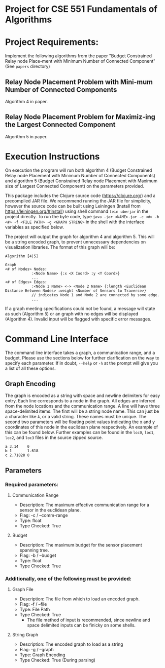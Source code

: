 * Project for CSE 551 Fundamentals of Algorithms

* Project Requirements:

Implement the following algorithms from the paper "Budget Constrained Relay node Place-ment with Minimum Number of Connected Component" (See =papers= directory)

** Relay Node Placement Problem with Mini-mum Number of Connected Components

Algorithm 4 in paper.

** Relay Node Placement Problem for Maximiz-ing the Largest Connected Component

Algorithm 5 in paper.

* Execution Instructions
On execution the program will run both algorithm 4 (Budget Constrained Relay node Placement with Minimum Number of Connected Components) and algorithm 5 (Budget Constrained Relay node Placement with Maximum size of Largest Connected Component) on the parameters provided.

This package includes the Clojure source code (https://clojure.org/) and a precompiled JAR file. We recommend running the JAR file for simplicity, however the source code can be built using Leiningen (Install from https://leiningen.org/#install) using shell command =lein uberjar= in the project directly. To run the byte code, type =java -jar <NAME>.jar -c <#> -b <#> -f <FILE PATH> -g <GRAPH STRING>= in the shell with the interface variables as specified below.

The project will output the graph for algorithm 4 and algorithm 5. This will be a string encoded graph, to prevent unnecessary dependencies on visualization libraries. The format of this graph will be:

#+BEGIN_SRC
Algorithm [4|5]

Graph
<# of Nodes> Nodes:
            :<Node Name> {:x <X Coord> :y <Y Coord>}
            ...
<# of Edges> Edges:
            :<Node 1 Name> <-> <Node 2 Name> {:length <Euclidean Distance Between Nodes> :weight <Number of Sensors to Traverse>}
            // indicates Node 1 and Node 2 are connected by some edge.
            ...
#+END_SRC

If a graph meeting specifications could not be found, a message will state as such (Algorithm 5) or an graph with no edges will be displayed (Algorithm 4). Invalid input will be flagged with specific error messages.

* Command Line Interface
The command line interface takes a graph, a communication range, and a budget. Please use the sections below for further clarification on the way to specify each parameter. If in doubt, =--help= or =-h= at the prompt will give you a list of all these options.

** Graph Encoding
The graph is encoded as a string with space and newline delimiters for easy entry. Each line corresponds to a node in the graph. All edges are inferred from the node locations and the communication range.
A line will have three space-delimited items. The first will be a string node name. This can just be a character like =A=, or a valid string. These names must be unique. The second two parameters will be floating point values indicating the x and y coordinates of this node in the euclidean plane respectively. An example of this can be found below. Further examples can be found in the =loc0=, =loc1=, =loc2=, and =loc3= files in the source zipped source.

#+BEGIN_SRC
a 3.14    0
b 1       1.618
c 2.71828 0
#+END_SRC

** Parameters
*** Required parameters:
**** Communication Range
- Description:  The maximum effective communication range for a sensor in the euclidean plane.
-  Flag:         -c / --comm-range
-  Type:         float
-  Type Checked: True
**** Budget
- Description: The maximum budget for the sensor placement spanning tree.
- Flag:         -b / --budget
- Type:         float
- Type Checked: True
*** Additionally, one of the following must be provided:
**** Graph File
- Description: The file from which to load an encoded graph.
- Flag:         -f / --file
- Type:         File Path
- Type Checked: True
    * The file method of input is recommended, since newline and space delimited inputs can be finicky on some shells.
**** String Graph
- Description: The encoded graph to load as a string
- Flag:         -g / --graph
- Type:         Graph Encoding
- Type Checked: True (During parsing)
